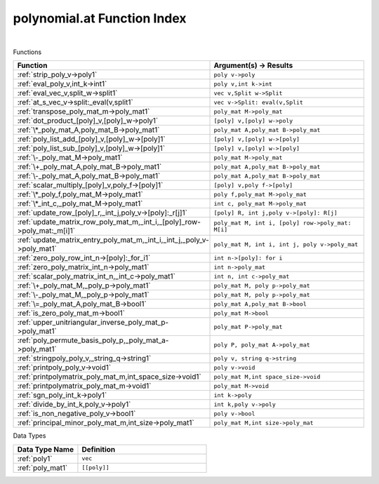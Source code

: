 .. _polynomial.at_index:

polynomial.at Function Index
=======================================================
|



Functions

.. list-table::
   :widths: 10 20
   :header-rows: 1

   * - Function
     - Argument(s) -> Results
   * - :ref:`strip_poly_v->poly1`
     - ``poly v->poly``
   * - :ref:`eval_poly_v,int_k->int1`
     - ``poly v,int k->int``
   * - :ref:`eval_vec_v,split_w->split1`
     - ``vec v,Split w->Split``
   * - :ref:`at_s_vec_v->split:_eval(v,split1`
     - ``vec v->Split: eval(v,Split``
   * - :ref:`transpose_poly_mat_m->poly_mat1`
     - ``poly_mat M->poly_mat``
   * - :ref:`dot_product_[poly]_v,[poly]_w->poly1`
     - ``[poly] v,[poly] w->poly``
   * - :ref:`\*_poly_mat_A,poly_mat_B->poly_mat1`
     - ``poly_mat A,poly_mat B->poly_mat``
   * - :ref:`poly_list_add_[poly]_v,[poly]_w->[poly]1`
     - ``[poly] v,[poly] w->[poly]``
   * - :ref:`poly_list_sub_[poly]_v,[poly]_w->[poly]1`
     - ``[poly] v,[poly] w->[poly]``
   * - :ref:`\-_poly_mat_M->poly_mat1`
     - ``poly_mat M->poly_mat``
   * - :ref:`\+_poly_mat_A,poly_mat_B->poly_mat1`
     - ``poly_mat A,poly_mat B->poly_mat``
   * - :ref:`\-_poly_mat_A,poly_mat_B->poly_mat1`
     - ``poly_mat A,poly_mat B->poly_mat``
   * - :ref:`scalar_multiply_[poly]_v,poly_f->[poly]1`
     - ``[poly] v,poly f->[poly]``
   * - :ref:`\*_poly_f,poly_mat_M->poly_mat1`
     - ``poly f,poly_mat M->poly_mat``
   * - :ref:`\*_int_c,_poly_mat_M->poly_mat1`
     - ``int c, poly_mat M->poly_mat``
   * - :ref:`update_row_[poly]_r,_int_j,poly_v->[poly]:_r[j]1`
     - ``[poly] R, int j,poly v->[poly]: R[j]``
   * - :ref:`update_matrix_row_poly_mat_m,_int_i,_[poly]_row->poly_mat:_m[i]1`
     - ``poly_mat M, int i, [poly] row->poly_mat: M[i]``
   * - :ref:`update_matrix_entry_poly_mat_m,_int_i,_int_j,_poly_v->poly_mat1`
     - ``poly_mat M, int i, int j, poly v->poly_mat``
   * - :ref:`zero_poly_row_int_n->[poly]:_for_i1`
     - ``int n->[poly]: for i``
   * - :ref:`zero_poly_matrix_int_n->poly_mat1`
     - ``int n->poly_mat``
   * - :ref:`scalar_poly_matrix_int_n,_int_c->poly_mat1`
     - ``int n, int c->poly_mat``
   * - :ref:`\+_poly_mat_M,_poly_p->poly_mat1`
     - ``poly_mat M, poly p->poly_mat``
   * - :ref:`\-_poly_mat_M,_poly_p->poly_mat1`
     - ``poly_mat M, poly p->poly_mat``
   * - :ref:`\=_poly_mat_A,poly_mat_B->bool1`
     - ``poly_mat A,poly_mat B->bool``
   * - :ref:`is_zero_poly_mat_m->bool1`
     - ``poly_mat M->bool``
   * - :ref:`upper_unitriangular_inverse_poly_mat_p->poly_mat1`
     - ``poly_mat P->poly_mat``
   * - :ref:`poly_permute_basis_poly_p,_poly_mat_a->poly_mat1`
     - ``poly P, poly_mat A->poly_mat``
   * - :ref:`stringpoly_poly_v,_string_q->string1`
     - ``poly v, string q->string``
   * - :ref:`printpoly_poly_v->void1`
     - ``poly v->void``
   * - :ref:`printpolymatrix_poly_mat_m,int_space_size->void1`
     - ``poly_mat M,int space_size->void``
   * - :ref:`printpolymatrix_poly_mat_m->void1`
     - ``poly_mat M->void``
   * - :ref:`sgn_poly_int_k->poly1`
     - ``int k->poly``
   * - :ref:`divide_by_int_k,poly_v->poly1`
     - ``int k,poly v->poly``
   * - :ref:`is_non_negative_poly_v->bool1`
     - ``poly v->bool``
   * - :ref:`principal_minor_poly_mat_m,int_size->poly_mat1`
     - ``poly_mat M,int size->poly_mat``


Data Types

.. list-table::
   :widths: 10 20
   :header-rows: 1

   * - Data Type Name
     - Definition
   * - :ref:`poly1`
     - ``vec``
   * - :ref:`poly_mat1`
     - ``[[poly]]``

